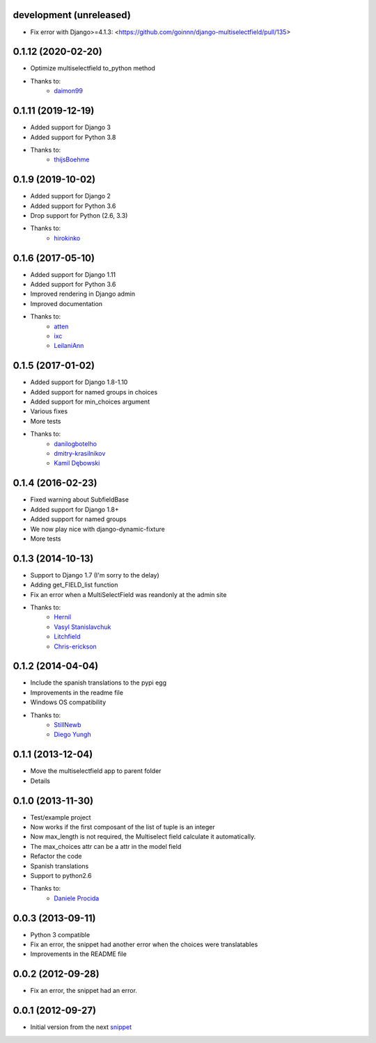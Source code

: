 development (unreleased)
-------------------
* Fix error with Django>=4.1.3: <https://github.com/goinnn/django-multiselectfield/pull/135>

0.1.12 (2020-02-20)
-------------------

* Optimize multiselectfield to_python method
* Thanks to:
    * `daimon99  <https://github.com/daimon99>`_

0.1.11 (2019-12-19)
-------------------

* Added support for Django 3
* Added support for Python 3.8
* Thanks to:
    * `thijsBoehme  <https://github.com/thijsBoehme>`_

0.1.9 (2019-10-02)
------------------

* Added support for Django 2
* Added support for Python 3.6
* Drop support for Python (2.6, 3.3)
* Thanks to:
    * `hirokinko <https://github.com/hirokinko>`_

0.1.6 (2017-05-10)
------------------

* Added support for Django 1.11
* Added support for Python 3.6
* Improved rendering in Django admin
* Improved documentation
* Thanks to:
    * `atten <https://github.com/atten>`_
    * `ixc <https://github.comixc>`_
    * `LeilaniAnn <https://github.comLeilaniAnn>`_

0.1.5 (2017-01-02)
------------------

* Added support for Django 1.8-1.10
* Added support for named groups in choices
* Added support for min_choices argument
* Various fixes
* More tests
* Thanks to:
    * `danilogbotelho <https://github.comdanilogbotelho>`_
    * `dmitry-krasilnikov <https://github.comdmitry-krasilnikov>`_
    * `Kamil Dębowski <https://github.comkdebowski>`_

0.1.4 (2016-02-23)
------------------

* Fixed warning about SubfieldBase
* Added support for Django 1.8+
* Added support for named groups
* We now play nice with django-dynamic-fixture
* More tests

0.1.3 (2014-10-13)
------------------

* Support to Django 1.7 (I'm sorry to the delay)
* Adding get_FIELD_list function
* Fix an error when a MultiSelectField was reandonly at the admin site
* Thanks to:
    * `Hernil <https://github.com/hernil>`_
    * `Vasyl Stanislavchuk <https://github.com/vasyabigi>`_
    * `Litchfield <https://github.com/litchfield/>`_
    * `Chris-erickson <https://github.com/chris-erickson>`_

0.1.2 (2014-04-04)
------------------

* Include the spanish translations to the pypi egg
* Improvements in the readme file
* Windows OS compatibility
* Thanks to:
    * `StillNewb <https://github.com/StillNewb>`_
    * `Diego Yungh <https://github.com/DiegoYungh>`_

0.1.1 (2013-12-04)
------------------
* Move the multiselectfield app to parent folder
* Details

0.1.0 (2013-11-30)
------------------

* Test/example project
* Now works if the first composant of the list of tuple is an integer
* Now max_length is not required, the Multiselect field calculate it automatically.
* The max_choices attr can be a attr in the model field
* Refactor the code
* Spanish translations
* Support to python2.6
* Thanks to:
    * `Daniele Procida <https://github.com/evildmp>`_

0.0.3 (2013-09-11)
------------------

* Python 3 compatible
* Fix an error, the snippet had another error when the choices were translatables
* Improvements in the README file


0.0.2 (2012-09-28)
------------------

* Fix an error, the snippet had an error.

0.0.1 (2012-09-27)
------------------

* Initial version from the next `snippet <http://djangosnippets.org/snippets/1200/>`_

